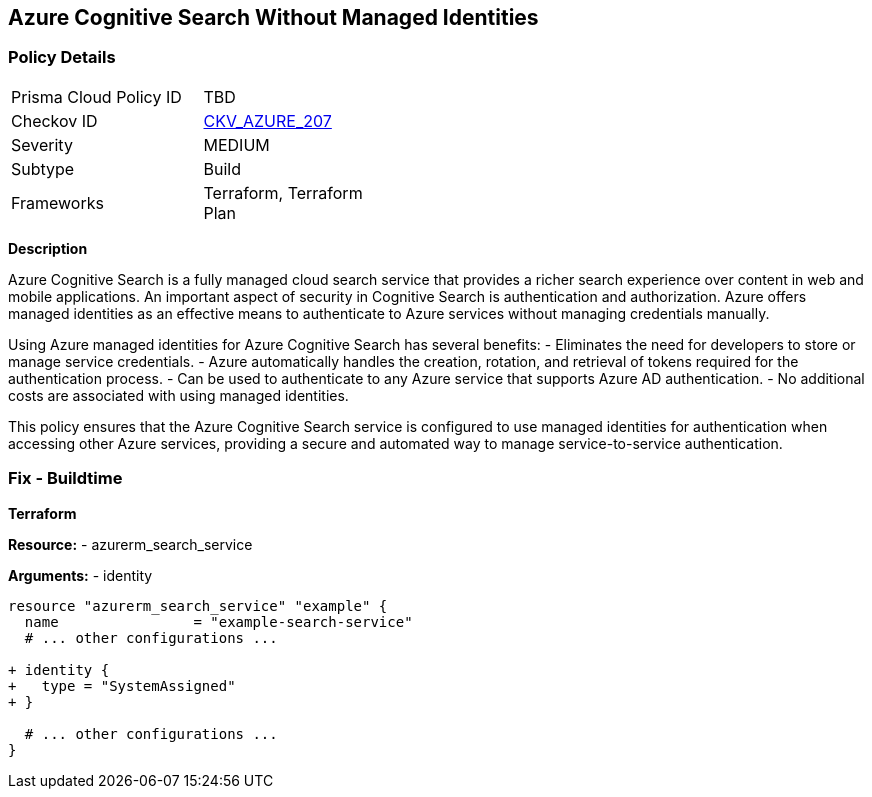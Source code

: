 == Azure Cognitive Search Without Managed Identities
// Ensure Azure Cognitive Search service uses managed identities to access Azure resources.

=== Policy Details

[width=45%]
[cols="1,1"]
|=== 
|Prisma Cloud Policy ID 
| TBD

|Checkov ID 
| https://github.com/bridgecrewio/checkov/blob/main/checkov/terraform/checks/resource/azure/AzureSearchManagedIdentity.py[CKV_AZURE_207]

|Severity
|MEDIUM

|Subtype
|Build

|Frameworks
|Terraform, Terraform Plan

|=== 

*Description*

Azure Cognitive Search is a fully managed cloud search service that provides a richer search experience over content in web and mobile applications. An important aspect of security in Cognitive Search is authentication and authorization. Azure offers managed identities as an effective means to authenticate to Azure services without managing credentials manually.

Using Azure managed identities for Azure Cognitive Search has several benefits:
- Eliminates the need for developers to store or manage service credentials.
- Azure automatically handles the creation, rotation, and retrieval of tokens required for the authentication process.
- Can be used to authenticate to any Azure service that supports Azure AD authentication.
- No additional costs are associated with using managed identities.

This policy ensures that the Azure Cognitive Search service is configured to use managed identities for authentication when accessing other Azure services, providing a secure and automated way to manage service-to-service authentication.

=== Fix - Buildtime

*Terraform*

*Resource:* 
- azurerm_search_service

*Arguments:* 
- identity

[source,terraform]
----
resource "azurerm_search_service" "example" {
  name                = "example-search-service"
  # ... other configurations ...

+ identity {
+   type = "SystemAssigned"
+ }

  # ... other configurations ...
}
----
